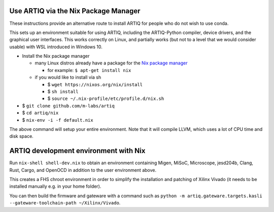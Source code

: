 Use ARTIQ via the Nix Package Manager
=====================================

These instructions provide an alternative route to install ARTIQ for people who do not wish to use conda.

This sets up an environment suitable for using ARTIQ, including the ARTIQ-Python compiler, device drivers, and the graphical user interfaces. This works correctly on Linux, and partially works (but not to a level that we would consider usable) with WSL introduced in Windows 10.

* Install the Nix package manager

  * many Linux distros already have a package for the `Nix package manager <http://nixos.org/nix/>`_

    * for example: ``$ apt-get install nix``

  * if you would like to install via sh

    * $ ``wget https://nixos.org/nix/install``

    * $ ``sh install``

    * $ ``source ~/.nix-profile/etc/profile.d/nix.sh``

* $ ``git clone github.com/m-labs/artiq``
* $ ``cd artiq/nix``
* $ ``nix-env -i -f default.nix``

The above command will setup your entire environment. Note that it will compile LLVM, which uses a lot of CPU time and disk space.

ARTIQ development environment with Nix
======================================

Run ``nix-shell shell-dev.nix`` to obtain an environment containing Migen, MiSoC, Microscope, jesd204b, Clang, Rust, Cargo, and OpenOCD in addition to the user environment above.

This creates a FHS chroot environment in order to simplify the installation and patching of Xilinx Vivado (it needs to be installed manually e.g. in your home folder).

You can then build the firmware and gateware with a command such as ``python -m artiq.gateware.targets.kasli --gateware-toolchain-path ~/Xilinx/Vivado``.
